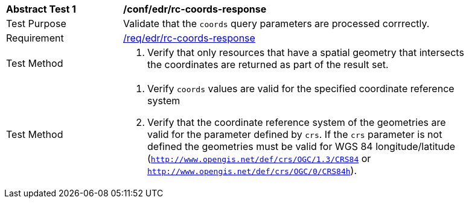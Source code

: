 // [[ats_edr_rc-coords-response]]
[width="90%",cols="2,6a"]
|===
^|*Abstract Test {counter:ats-id}* |*/conf/edr/rc-coords-response*
^|Test Purpose |Validate that the `coords` query parameters are processed corrrectly.
^|Requirement |<<req_edr_rc-coords-response,/req/edr/rc-coords-response>>
^|Test Method |. Verify that only resources that have a spatial geometry that intersects the coordinates are returned as part of the result set.
^|Test Method |. Verify `coords` values are valid for the specified coordinate reference system
. Verify that the coordinate reference system of the geometries are valid for the parameter defined by `crs`. If the `crs` parameter is not defined the geometries must be valid for WGS 84 longitude/latitude (`http://www.opengis.net/def/crs/OGC/1.3/CRS84` or `http://www.opengis.net/def/crs/OGC/0/CRS84h`).
|===
